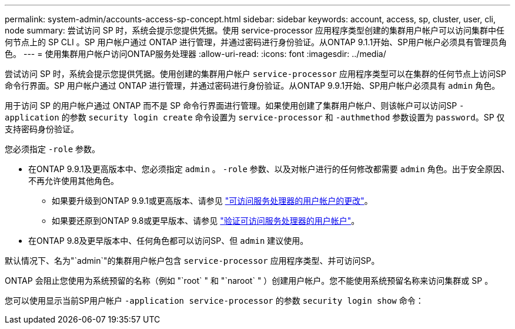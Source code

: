 ---
permalink: system-admin/accounts-access-sp-concept.html 
sidebar: sidebar 
keywords: account, access, sp, cluster, user, cli, node 
summary: 尝试访问 SP 时，系统会提示您提供凭据。使用 service-processor 应用程序类型创建的集群用户帐户可以访问集群中任何节点上的 SP CLI 。SP 用户帐户通过 ONTAP 进行管理，并通过密码进行身份验证。从ONTAP 9.1.1开始、SP用户帐户必须具有管理员角色。 
---
= 使用集群用户帐户访问ONTAP服务处理器
:allow-uri-read: 
:icons: font
:imagesdir: ../media/


[role="lead"]
尝试访问 SP 时，系统会提示您提供凭据。使用创建的集群用户帐户 `service-processor` 应用程序类型可以在集群的任何节点上访问SP命令行界面。SP 用户帐户通过 ONTAP 进行管理，并通过密码进行身份验证。从ONTAP 9.9.1开始、SP用户帐户必须具有 `admin` 角色。

用于访问 SP 的用户帐户通过 ONTAP 而不是 SP 命令行界面进行管理。如果使用创建了集群用户帐户、则该帐户可以访问SP `-application` 的参数 `security login create` 命令设置为 `service-processor` 和 `-authmethod` 参数设置为 `password`。SP 仅支持密码身份验证。

您必须指定 `-role` 参数。

* 在ONTAP 9.9.1及更高版本中、您必须指定 `admin` 。 `-role` 参数、以及对帐户进行的任何修改都需要 `admin` 角色。出于安全原因、不再允许使用其他角色。
+
** 如果要升级到ONTAP 9.9.1或更高版本、请参见 link:../upgrade/sp-user-accounts-change-concept.html["可访问服务处理器的用户帐户的更改"]。
** 如果要还原到ONTAP 9.8或更早版本、请参见 link:../revert/verify-sp-user-accounts-task.html["验证可访问服务处理器的用户帐户"]。


* 在ONTAP 9.8及更早版本中、任何角色都可以访问SP、但 `admin` 建议使用。


默认情况下、名为"`admin`"的集群用户帐户包含 `service-processor` 应用程序类型、并可访问SP。

ONTAP 会阻止您使用为系统预留的名称（例如 "`root` " 和 "`naroot` " ）创建用户帐户。您不能使用系统预留名称来访问集群或 SP 。

您可以使用显示当前SP用户帐户 `-application service-processor` 的参数 `security login show` 命令：
